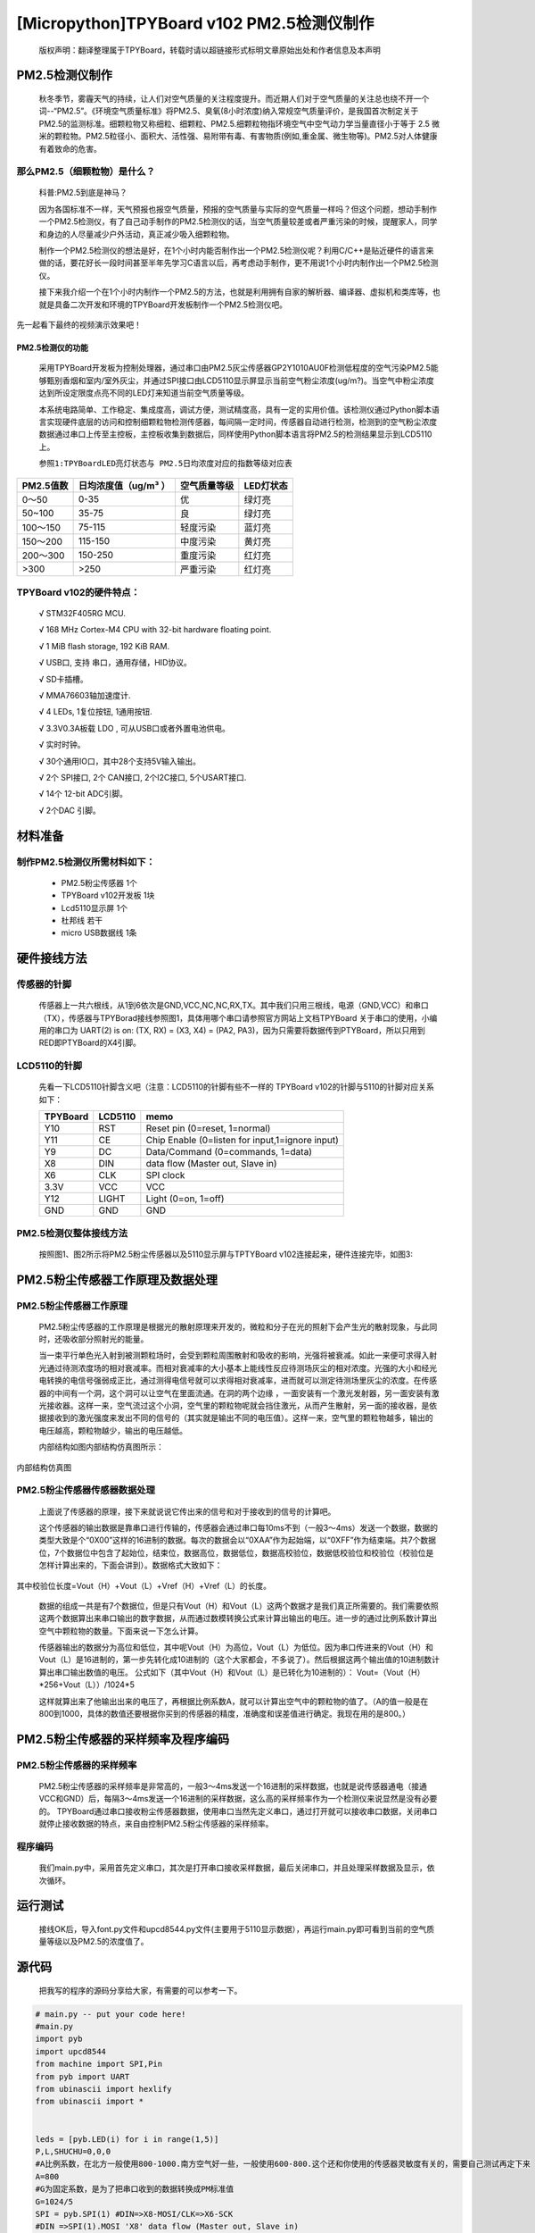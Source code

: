 [Micropython]TPYBoard v102 PM2.5检测仪制作
===================================================

	版权声明：翻译整理属于TPYBoard，转载时请以超链接形式标明文章原始出处和作者信息及本声明


PM2.5检测仪制作
----------------------------------------------

	秋冬季节，雾霾天气的持续，让人们对空气质量的关注程度提升。而近期人们对于空气质量的关注总也绕不开一个词--“PM2.5”。《环境空气质量标准》将PM2.5、臭氧(8小时浓度)纳入常规空气质量评价，是我国首次制定关于PM2.5的监测标准。细颗粒物又称细粒、细颗粒、PM2.5.细颗粒物指环境空气中空气动力学当量直径小于等于 2.5 微米的颗粒物。PM2.5粒径小、面积大、活性强、易附带有毒、有害物质(例如,重金属、微生物等)。PM2.5对人体健康有着致命的危害。

那么PM2.5（细颗粒物）是什么？
^^^^^^^^^^^^^^^^^^^^^^^^^^^^^^^^^^^

	科普:PM2.5到底是神马？

	因为各国标准不一样，天气预报也报空气质量，预报的空气质量与实际的空气质量一样吗？但这个问题，想动手制作一个PM2.5检测仪，有了自己动手制作的PM2.5检测仪的话，当空气质量较差或者严重污染的时候，提醒家人，同学和身边的人尽量减少户外活动，真正减少吸入细颗粒物。

	制作一个PM2.5检测仪的想法是好，在1个小时内能否制作出一个PM2.5检测仪呢？利用C/C++是贴近硬件的语言来做的话，要花好长一段时间甚至半年先学习C语言以后，再考虑动手制作，更不用说1个小时内制作出一个PM2.5检测仪。

	接下来我介绍一个在1个小时内制作一个PM2.5的方法，也就是利用拥有自家的解析器、编译器、虚拟机和类库等，也就是具备二次开发和环境的TPYBoard开发板制作一个PM2.5检测仪吧。

先一起看下最终的视频演示效果吧！



PM2.5检测仪的功能
~~~~~~~~~~~~~~~~~~~~~~~~~

	采用TPYBoard开发板为控制处理器，通过串口由PM2.5灰尘传感器GP2Y1010AU0F检测低程度的空气污染PM2.5能够甄别香烟和室内/室外灰尘，并通过SPI接口由LCD5110显示屏显示当前空气粉尘浓度(ug/m?)。当空气中粉尘浓度达到所设定限度点亮不同的LED灯来知道当前空气质量等级。

	本系统电路简单、工作稳定、集成度高，调试方便，测试精度高，具有一定的实用价值。该检测仪通过Python脚本语言实现硬件底层的访问和控制细颗粒物检测传感器，每间隔一定时间，传感器自动进行检测，检测到的空气粉尘浓度数据通过串口上传至主控板，主控板收集到数据后，同样使用Python脚本语言将PM2.5的检测结果显示到LCD5110上。

	``参照1:TPYBoardLED亮灯状态与 PM2.5日均浓度对应的指数等级对应表``

+---------------------+--------------------+-----------------+----------------------+
| PM2.5值数           |日均浓度值（ug/m³ ）| 空气质量等级    | LED灯状态            |
+=====================+====================+=================+======================+
| 0～50               | 0-35               | 优              | 绿灯亮               |
+---------------------+--------------------+-----------------+----------------------+
| 50~100              | 35-75              | 良              | 绿灯亮               |
+---------------------+--------------------+-----------------+----------------------+
| 100～150            | 75-115             | 轻度污染        | 蓝灯亮               |
+---------------------+--------------------+-----------------+----------------------+
| 150～200            | 115-150            | 中度污染        | 黄灯亮               |
+---------------------+--------------------+-----------------+----------------------+
| 200～300            | 150-250            | 重度污染        | 红灯亮               |
+---------------------+--------------------+-----------------+----------------------+
| >300                | >250               | 严重污染        | 红灯亮               |
+---------------------+--------------------+-----------------+----------------------+


TPYBoard v102的硬件特点：
^^^^^^^^^^^^^^^^^^^^^^^^^^^^^^^^^^^

	√ STM32F405RG MCU.

	√ 168 MHz Cortex-M4 CPU with 32-bit hardware floating point.

	√ 1 MiB flash storage, 192 KiB RAM.

	√ USB口, 支持 串口，通用存储，HID协议。

	√ SD卡插槽。

	√ MMA76603轴加速度计.

	√ 4 LEDs, 1复位按钮, 1通用按钮.

	√ 3.3V0.3A板载 LDO , 可从USB口或者外置电池供电。

	√ 实时时钟。

	√ 30个通用IO口，其中28个支持5V输入输出。

	√ 2个 SPI接口, 2个 CAN接口, 2个I2C接口, 5个USART接口.

	√ 14个 12-bit ADC引脚。

	√ 2个DAC 引脚。


材料准备
---------------------

制作PM2.5检测仪所需材料如下：
^^^^^^^^^^^^^^^^^^^^^^^^^^^^^^^^

	- PM2.5粉尘传感器 1个
	- TPYBoard v102开发板 1块
	- Lcd5110显示屏 1个
	- 杜邦线 若干
	- micro USB数据线 1条

.. image:: http://www.micropython.net.cn/ueditor/php/upload/image/20160823/1471943991787031.png


硬件接线方法
---------------------

传感器的针脚
^^^^^^^^^^^^^^^^^^^^^^^^^^^^^^^^

	传感器上一共六根线，从1到6依次是GND,VCC,NC,NC,RX,TX。其中我们只用三根线，电源（GND,VCC）和串口（TX），传感器与TPYBorad接线参照图1，具体用哪个串口请参照官方网站上文档TPYBoard 关于串口的使用，小编用的串口为	UART(2) is on: (TX, RX) = (X3, X4)	= (PA2,	 PA3)，因为只需要将数据传到PTYBoard，所以只用到RED即PTYBoard的X4引脚。

.. image:: http://www.micropython.net.cn/ueditor/php/upload/image/20160823/1471941893958432.png


LCD5110的针脚
^^^^^^^^^^^^^^^^^^^^^^^^^^^^^^^^

	先看一下LCD5110针脚含义吧（注意：LCD5110的针脚有些不一样的
	TPYBoard v102的针脚与5110的针脚对应关系如下：

	+----------+------------+------------------------------------------------+
	| TPYBoard | LCD5110    | memo                                           |
	+==========+============+================================================+
	|Y10       | RST        | Reset pin (0=reset, 1=normal)                  |
	+----------+------------+------------------------------------------------+
	|Y11       | CE         | Chip Enable (0=listen for input,1=ignore input)|
	+----------+------------+------------------------------------------------+
	|Y9        | DC         | Data/Command (0=commands, 1=data)              |
	+----------+------------+------------------------------------------------+
	|X8        | DIN        | data flow (Master out, Slave in)               |
	+----------+------------+------------------------------------------------+
	|X6        | CLK        | SPI clock                                      |
	+----------+------------+------------------------------------------------+
	|3.3V      | VCC        | VCC                                            |
	+----------+------------+------------------------------------------------+
	|Y12       | LIGHT      | Light (0=on, 1=off)                            |
	+----------+------------+------------------------------------------------+
	|GND       | GND        | GND                                            |
	+----------+------------+------------------------------------------------+


PM2.5检测仪整体接线方法
^^^^^^^^^^^^^^^^^^^^^^^^^^^^^^^^

	按照图1、图2所示将PM2.5粉尘传感器以及5110显示屏与TPTYBoard v102连接起来，硬件连接完毕，如图3:


.. image:: http://www.micropython.net.cn/ueditor/php/upload/image/20160823/1471942098496980.png


PM2.5粉尘传感器工作原理及数据处理
-------------------------------------

PM2.5粉尘传感器工作原理
^^^^^^^^^^^^^^^^^^^^^^^^^^^^^^^^

	PM2.5粉尘传感器的工作原理是根据光的散射原理来开发的，微粒和分子在光的照射下会产生光的散射现象，与此同时，还吸收部分照射光的能量。

	当一束平行单色光入射到被测颗粒场时，会受到颗粒周围散射和吸收的影响，光强将被衰减。如此一来便可求得入射光通过待测浓度场的相对衰减率。而相对衰减率的大小基本上能线性反应待测场灰尘的相对浓度。光强的大小和经光电转换的电信号强弱成正比，通过测得电信号就可以求得相对衰减率，进而就可以测定待测场里灰尘的浓度。在传感器的中间有一个洞，这个洞可以让空气在里面流通。在洞的两个边缘 ，一面安装有一个激光发射器，另一面安装有激光接收器。这样一来，空气流过这个小洞，空气里的颗粒物呢就会挡住激光，从而产生散射，另一面的接收器，是依据接收到的激光强度来发出不同的信号的（其实就是输出不同的电压值）。这样一来，空气里的颗粒物越多，输出的电压越高，颗粒物越少，输出的电压越低。

	内部结构如图内部结构仿真图所示：

.. image:: http://www.micropython.net.cn/ueditor/php/upload/image/20160823/1471942150331605.png

内部结构仿真图

PM2.5粉尘传感器传感器数据处理
^^^^^^^^^^^^^^^^^^^^^^^^^^^^^^^^^^^

	上面说了传感器的原理，接下来就说说它传出来的信号和对于接收到的信号的计算吧。

	这个传感器的输出数据是靠串口进行传输的，传感器会通过串口每10ms不到（一般3～4ms）发送一个数据，数据的类型大致是个“0X00”这样的16进制的数据。每次的数据会以“0XAA”作为起始端，以“0XFF”作为结束端。共7个数据位，7个数据位中包含了起始位，结束位，数据高位，数据低位，数据高校验位，数据低校验位和校验位（校验位是怎样计算出来的，下面会讲到）。数据格式大致如下：

.. image:: http://www.micropython.net.cn/ueditor/php/upload/image/20160823/1471942195856275.png

其中校验位长度=Vout（H）+Vout（L）+Vref（H）+Vref（L）的长度。

	数据的组成一共是有7个数据位，但是只有Vout（H）和Vout（L）这两个数据才是我们真正所需要的。我们需要依照这两个数据算出来串口输出的数字数据，从而通过数模转换公式来计算出输出的电压。进一步的通过比例系数计算出空气中颗粒物的数量。下面来说一下怎么计算。

	传感器输出的数据分为高位和低位，其中呢Vout（H）为高位，Vout（L）为低位。因为串口传进来的Vout（H）和Vout（L）是16进制的，第一步先转化成10进制的（这个大家都会，不多说了）。然后根据这两个输出值的10进制数计算出串口输出数值的电压。
	公式如下（其中Vout（H）和Vout（L）是已转化为10进制的）：
	Vout=（Vout（H）*256+Vout（L））/1024*5

	这样就算出来了他输出出来的电压了，再根据比例系数A，就可以计算出空气中的颗粒物的值了。（A的值一般是在800到1000，具体的数值还要根据你买到的传感器的精度，准确度和误差值进行确定。我现在用的是800。）

PM2.5粉尘传感器的采样频率及程序编码
----------------------------------------

PM2.5粉尘传感器的采样频率
^^^^^^^^^^^^^^^^^^^^^^^^^^^^^^

	PM2.5粉尘传感器的采样频率是非常高的，一般3～4ms发送一个16进制的采样数据，也就是说传感器通电（接通VCC和GND）后，每隔3～4ms发送一个16进制的采样数据，这么高的采样频率作为一个检测仪来说显然是没有必要的。
	TPYBoard通过串口接收粉尘传感器数据，使用串口当然先定义串口，通过打开就可以接收串口数据，关闭串口就停止接收数据的特点，来自由控制PM2.5粉尘传感器的采样频率。

程序编码
^^^^^^^^^^^^^^^^^^^^^^^^^^^^^^

	我们main.py中，采用首先定义串口，其次是打开串口接收采样数据，最后关闭串口，并且处理采样数据及显示，依次循环。

运行测试
-----------------

	接线OK后，导入font.py文件和upcd8544.py文件(主要用于5110显示数据），再运行main.py即可看到当前的空气质量等级以及PM2.5的浓度值了。

源代码
------------------------

	把我写的程序的源码分享给大家，有需要的可以参考一下。

.. code-block:: python

    # main.py -- put your code here!
    #main.py
    import pyb
    import upcd8544
    from machine import SPI,Pin
    from pyb import UART
    from ubinascii import hexlify
    from ubinascii import *


    leds = [pyb.LED(i) for i in range(1,5)]
    P,L,SHUCHU=0,0,0
    #A比例系数，在北方一般使用800-1000.南方空气好一些，一般使用600-800.这个还和你使用的传感器灵敏度有关的，需要自己测试再定下来
    A=800
    #G为固定系数，是为了把串口收到的数据转换成PM标准值
    G=1024/5
    SPI = pyb.SPI(1) #DIN=>X8-MOSI/CLK=>X6-SCK
    #DIN =>SPI(1).MOSI 'X8' data flow (Master out, Slave in)
    #CLK =>SPI(1).SCK  'X6' SPI clock
    RST	   = pyb.Pin('Y10')
    CE	   = pyb.Pin('Y11')
    DC	   = pyb.Pin('Y9')
    LIGHT  = pyb.Pin('Y12')
    lcd_5110 = upcd8544.PCD8544(SPI, RST, CE, DC, LIGHT)
    u2 = UART(2, 2400)
    count_=0
    def ChangeLEDState(num_):
        global leds
        len_=len(leds)
        for i in range(0,len_):
            if i!=num_:
                leds[i].off()
            else:
                leds[i].on()
    while True:
        u2.init(2400, bits=8, parity=None, stop=1)
        pyb.delay(80)
        Quality='DATA NULL'
        if(u2.any()>0):
            u2.deinit()
            _dataRead=u2.read()
            #R代表截取数据的起始位
            R=_dataRead.find(b'\xaa')
            #R>-1代表存在起始位，长度大于起始位位置+2
            if R>-1 and len(_dataRead)>(R+2):
                P=_dataRead[R+1]
                L=_dataRead[R+2]
                #把串口收到的十六进制数据转换成十进制
                SHI=P*256+L
                SHUCHU=SHI/G*A
            if(SHUCHU<35):
                Quality = 'Excellente'
                print('环境质量:优','PM2.5=',SHUCHU)
                count_=1
            elif(35<SHUCHU<75):
                Quality = 'Good'
                print('环境质量：良好','PM2.5=',SHUCHU)
                count_=1
            elif(75<SHUCHU<115):
                Quality = 'Slightly-polluted'
                print('环境质量：轻度污染 ','PM2.5=',SHUCHU)
                count_=3
            elif(115<SHUCHU<150):
                Quality = 'Medium pollution'
                print('环境质量：中度污染 ','PM2.5=',SHUCHU)
                count_=2
            elif(150<SHUCHU<250):
                Quality = 'Heavy pollution'
                print('环境质量：重度污染 ','PM2.5=',SHUCHU)
                count_=0
            elif(250<SHUCHU):
                Quality = 'Serious pollution'
                print('环境质量：严重污染 ','PM2.5=',SHUCHU)
                count_=0
        ChangeLEDState(count_)
        lcd_5110.lcd_write_string('AQI Level',0,0)
        lcd_5110.lcd_write_string(str(Quality),0,1)
        lcd_5110.lcd_write_string('PM2.5:',0,2)
        lcd_5110.lcd_write_string(str(SHUCHU),0,3)


- `下载源码 <https://github.com/TPYBoard/TPYBoard-v102>`_
